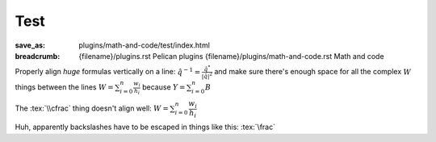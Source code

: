 ..
    This file is part of m.css.

    Copyright © 2017 Vladimír Vondruš <mosra@centrum.cz>

    Permission is hereby granted, free of charge, to any person obtaining a
    copy of this software and associated documentation files (the "Software"),
    to deal in the Software without restriction, including without limitation
    the rights to use, copy, modify, merge, publish, distribute, sublicense,
    and/or sell copies of the Software, and to permit persons to whom the
    Software is furnished to do so, subject to the following conditions:

    The above copyright notice and this permission notice shall be included
    in all copies or substantial portions of the Software.

    THE SOFTWARE IS PROVIDED "AS IS", WITHOUT WARRANTY OF ANY KIND, EXPRESS OR
    IMPLIED, INCLUDING BUT NOT LIMITED TO THE WARRANTIES OF MERCHANTABILITY,
    FITNESS FOR A PARTICULAR PURPOSE AND NONINFRINGEMENT. IN NO EVENT SHALL
    THE AUTHORS OR COPYRIGHT HOLDERS BE LIABLE FOR ANY CLAIM, DAMAGES OR OTHER
    LIABILITY, WHETHER IN AN ACTION OF CONTRACT, TORT OR OTHERWISE, ARISING
    FROM, OUT OF OR IN CONNECTION WITH THE SOFTWARE OR THE USE OR OTHER
    DEALINGS IN THE SOFTWARE.
..

Test
####

:save_as: plugins/math-and-code/test/index.html
:breadcrumb: {filename}/plugins.rst Pelican plugins
             {filename}/plugins/math-and-code.rst Math and code

.. role:: tex(code)
    :language: latex

Properly align *huge* formulas vertically on a line: :math:`\hat q^{-1} = \frac{\hat q^*}{|\hat q|^2}`
and make sure there's enough space for all the complex :math:`W` things between
the lines :math:`W = \sum_{i=0}^{n} \frac{w_i}{h_i}` because  :math:`Y = \sum_{i=0}^{n} B`

The :tex:`\\cfrac` thing doesn't align well: :math:`W = \sum_{i=0}^{n} \cfrac{w_i}{h_i}`

Huh, apparently backslashes have to be escaped in things like this:
:tex:`\frac`
